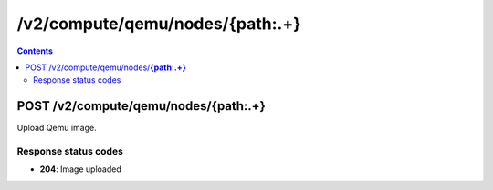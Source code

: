 /v2/compute/qemu/nodes/{path:.+}
------------------------------------------------------------------------------------------------------------------------------------------

.. contents::

POST /v2/compute/qemu/nodes/**{path:.+}**
~~~~~~~~~~~~~~~~~~~~~~~~~~~~~~~~~~~~~~~~~~~~~~~~~~~~~~~~~~~~~~~~~~~~~~~~~~~~~~~~~~~~~~~~~~~~~~~~~~~~~~~~~~~~~~~~~~~~~~~~~~~~~~~~~~~~~~~~~~~~~~~~~~~~~~~~~~~~~~
Upload Qemu image.

Response status codes
**********************
- **204**: Image uploaded


